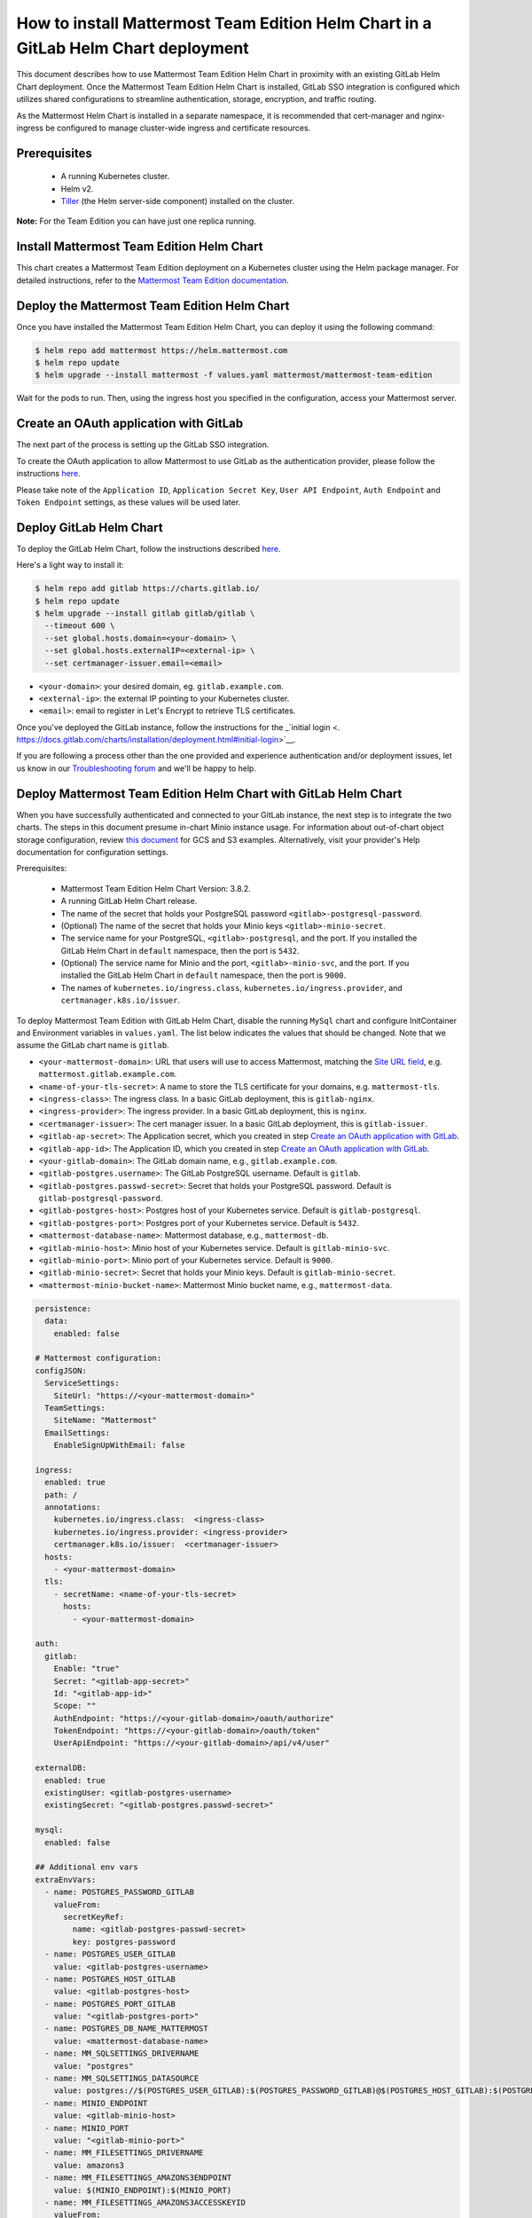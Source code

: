 ..  _install-mmte-helm-gitlab-helm:

How to install Mattermost Team Edition Helm Chart in a GitLab Helm Chart deployment
=====================================================================================

This document describes how to use Mattermost Team Edition Helm Chart in proximity with an existing GitLab Helm Chart deployment. Once the Mattermost Team Edition Helm Chart is installed, GitLab SSO integration is configured which utilizes shared configurations to streamline authentication, storage, encryption, and traffic routing.

As the Mattermost Helm Chart is installed in a separate namespace, it is recommended that cert-manager and nginx-ingress be configured to manage cluster-wide ingress and certificate resources. 


Prerequisites
----------------------------

  - A running Kubernetes cluster.
  - Helm v2.
  - `Tiller <https://rancher.com/docs/rancher/v2.x/en/installation/ha/helm-init/>`_ (the Helm server-side component)     installed on the cluster.

**Note:**
For the Team Edition you can have just one replica running.

Install Mattermost Team Edition Helm Chart
------------------------------------------

This chart creates a Mattermost Team Edition deployment on a Kubernetes cluster using the Helm package manager. For detailed instructions, refer to the `Mattermost Team Edition documentation <https://github.com/mattermost/mattermost-helm/tree/master/charts/mattermost-team-edition>`_. 


Deploy the Mattermost Team Edition Helm Chart
----------------------------------------------

Once you have installed the Mattermost Team Edition Helm Chart, you can deploy it using the following command:

.. code-block:: sh

  $ helm repo add mattermost https://helm.mattermost.com
  $ helm repo update
  $ helm upgrade --install mattermost -f values.yaml mattermost/mattermost-team-edition

Wait for the pods to run. Then, using the ingress host you specified in the configuration, access your Mattermost server. 


Create an OAuth application with GitLab
--------------------------------------------

The next part of the process is setting up the GitLab SSO integration. 

To create the OAuth application to allow Mattermost to use GitLab as the authentication provider, please follow the instructions `here <https://docs.mattermost.com/deployment/sso-gitlab.html>`__. 

Please take note of the ``Application ID``, ``Application Secret Key``, ``User API Endpoint``, ``Auth Endpoint`` and ``Token Endpoint`` settings, as these values will be used later.

Deploy GitLab Helm Chart
----------------------------

To deploy the GitLab Helm Chart, follow the instructions described `here <https://docs.gitlab.com/ee/install/kubernetes/gitlab_chart.html>`__.

Here's a light way to install it:

.. code-block:: sh

  $ helm repo add gitlab https://charts.gitlab.io/
  $ helm repo update
  $ helm upgrade --install gitlab gitlab/gitlab \
    --timeout 600 \
    --set global.hosts.domain=<your-domain> \
    --set global.hosts.externalIP=<external-ip> \
    --set certmanager-issuer.email=<email>

- ``<your-domain>``: your desired domain, eg. ``gitlab.example.com``.
- ``<external-ip>``: the external IP pointing to your Kubernetes cluster.
- ``<email>``: email to register in Let's Encrypt to retrieve TLS certificates.

Once you've deployed the GitLab instance, follow the instructions for the _`initial login <. https://docs.gitlab.com/charts/installation/deployment.html#initial-login>`__. 

If you are following a process other than the one provided and experience authentication and/or deployment issues, let us know in our `Troubleshooting forum <http://www.mattermost.org/troubleshoot/>`__ and we'll be happy to help.  

Deploy Mattermost Team Edition Helm Chart with GitLab Helm Chart 
----------------------------------------------------------------

When you have successfully authenticated and connected to your GitLab instance, the next step is to integrate the two charts. The steps in this document presume in-chart Minio instance usage. For information about out-of-chart object storage configuration, review `this document <https://gitlab.com/gitlab-org/charts/gitlab/tree/master/doc/charts/registry#storage>`__ for GCS and S3 examples. Alternatively, visit your provider's Help documentation for configuration settings. 

Prerequisites:

  - Mattermost Team Edition Helm Chart Version: 3.8.2.
  - A running GitLab Helm Chart release.
  - The name of the secret that holds your PostgreSQL password ``<gitlab>-postgresql-password``.
  - (Optional) The name of the secret that holds your Minio keys ``<gitlab>-minio-secret``.
  - The service name for your PostgreSQL, ``<gitlab>-postgresql``, and the port. If you installed the GitLab Helm Chart in ``default`` namespace, then the port is ``5432``.
  - (Optional) The service name for Minio and the port, ``<gitlab>-minio-svc``, and the port. If you installed the GitLab Helm Chart in ``default`` namespace, then the port is ``9000``.
  - The names of ``kubernetes.io/ingress.class``, ``kubernetes.io/ingress.provider``, and ``certmanager.k8s.io/issuer``.
  
To deploy Mattermost Team Edition with GitLab Helm Chart, disable the running ``MySql`` chart and configure InitContainer and Environment variables in ``values.yaml``. The list below indicates the values that should be changed. Note that we assume the GitLab chart name is ``gitlab``.

- ``<your-mattermost-domain>``: URL that users will use to access Mattermost, matching the `Site URL field <https://docs.mattermost.com/administration/config-settings.html#site-url>`__, e.g. ``mattermost.gitlab.example.com``.
- ``<name-of-your-tls-secret>``: A name to store the TLS certificate for your domains, e.g. ``mattermost-tls``.
- ``<ingress-class>``: The ingress class. In a basic GitLab deployment, this is ``gitlab-nginx``.
- ``<ingress-provider>``: The ingress provider. In a basic GitLab deployment, this is ``nginx``.
- ``<certmanager-issuer>``: The cert manager issuer. In a basic GitLab deployment, this is ``gitlab-issuer``.
- ``<gitlab-ap-secret>``: The Application secret, which you created in step `Create an OAuth application with GitLab`_.
- ``<gitlab-app-id>``: The Application ID, which you created in step `Create an OAuth application with GitLab`_.
- ``<your-gitlab-domain>``: The GitLab domain name, e.g., ``gitlab.example.com``.
- ``<gitlab-postgres.username>``: The GitLab PostgreSQL username. Default is ``gitlab``.
- ``<gitlab-postgres.passwd-secret>``: Secret that holds your PostgreSQL password. Default is ``gitlab-postgresql-password``.
- ``<gitlab-postgres-host>``: Postgres host of your Kubernetes service. Default is ``gitlab-postgresql``.
- ``<gitlab-postgres-port>``: Postgres port of your Kubernetes service. Default is ``5432``.
- ``<mattermost-database-name>``: Mattermost database, e.g., ``mattermost-db``.
- ``<gitlab-minio-host>``: Minio host of your Kubernetes service. Default is ``gitlab-minio-svc``.
- ``<gitlab-minio-port>``: Minio port of your Kubernetes service. Default is ``9000``.
- ``<gitlab-minio-secret>``: Secret that holds your Minio keys. Default is ``gitlab-minio-secret``.
- ``<mattermost-minio-bucket-name>``: Mattermost Minio bucket name, e.g., ``mattermost-data``.


.. code-block:: sh

  persistence:
    data:
      enabled: false

  # Mattermost configuration:
  configJSON:
    ServiceSettings:
      SiteUrl: "https://<your-mattermost-domain>"
    TeamSettings:
      SiteName: "Mattermost"
    EmailSettings:
      EnableSignUpWithEmail: false

  ingress:
    enabled: true
    path: /
    annotations:
      kubernetes.io/ingress.class:  <ingress-class>
      kubernetes.io/ingress.provider: <ingress-provider>
      certmanager.k8s.io/issuer:  <certmanager-issuer>
    hosts:
      - <your-mattermost-domain>
    tls:
      - secretName: <name-of-your-tls-secret>
        hosts:
          - <your-mattermost-domain>

  auth:
    gitlab:
      Enable: "true"
      Secret: "<gitlab-app-secret>"
      Id: "<gitlab-app-id>"
      Scope: ""
      AuthEndpoint: "https://<your-gitlab-domain>/oauth/authorize"
      TokenEndpoint: "https://<your-gitlab-domain>/oauth/token"
      UserApiEndpoint: "https://<your-gitlab-domain>/api/v4/user"

  externalDB:
    enabled: true
    existingUser: <gitlab-postgres-username>
    existingSecret: "<gitlab-postgres.passwd-secret>"

  mysql:
    enabled: false

  ## Additional env vars
  extraEnvVars:
    - name: POSTGRES_PASSWORD_GITLAB
      valueFrom:
        secretKeyRef:
          name: <gitlab-postgres-passwd-secret>
          key: postgres-password
    - name: POSTGRES_USER_GITLAB
      value: <gitlab-postgres-username>
    - name: POSTGRES_HOST_GITLAB
      value: <gitlab-postgres-host>
    - name: POSTGRES_PORT_GITLAB
      value: "<gitlab-postgres-port>"
    - name: POSTGRES_DB_NAME_MATTERMOST
      value: <mattermost-database-name>
    - name: MM_SQLSETTINGS_DRIVERNAME
      value: "postgres"
    - name: MM_SQLSETTINGS_DATASOURCE
      value: postgres://$(POSTGRES_USER_GITLAB):$(POSTGRES_PASSWORD_GITLAB)@$(POSTGRES_HOST_GITLAB):$(POSTGRES_PORT_GITLAB)/$(POSTGRES_DB_NAME_MATTERMOST)?sslmode=disable&connect_timeout=10
    - name: MINIO_ENDPOINT
      value: <gitlab-minio-host>
    - name: MINIO_PORT
      value: "<gitlab-minio-port>"
    - name: MM_FILESETTINGS_DRIVERNAME
      value: amazons3
    - name: MM_FILESETTINGS_AMAZONS3ENDPOINT
      value: $(MINIO_ENDPOINT):$(MINIO_PORT)
    - name: MM_FILESETTINGS_AMAZONS3ACCESSKEYID
      valueFrom:
        secretKeyRef:
          name: <gitlab-minio-secret>
          key: accesskey
    - name: MM_FILESETTINGS_AMAZONS3SECRETACCESSKEY
      valueFrom:
        secretKeyRef:
          name: <gitlab-minio-secret>
          key: secretkey
    - name: MM_FILESETTINGS_AMAZONS3BUCKET
      value: <mattermost-minio-bucket-name>

  ## Additional init containers
  extraInitContainers: 
    - name: bootstrap-database
      image: "postgres:9.6-alpine"
      imagePullPolicy: IfNotPresent
      env:
        - name: POSTGRES_PASSWORD_GITLAB
          valueFrom:
            secretKeyRef:
              name: <gitlab-postgres.-passwd-secret>
              key: postgres-password
        - name: POSTGRES_USER_GITLAB
          value: <gitlab-postgres-username>
        - name: POSTGRES_HOST_GITLAB
          value:<gitlab-postgres-host>
        - name: POSTGRES_PORT_GITLAB
          value: "<gitlab-postgres-port>"
        - name: POSTGRES_DB_NAME_MATTERMOST
          value: <mattermost-database-name>
      command:
        - sh
        - "-c"
        - |
          if PGPASSWORD=$POSTGRES_PASSWORD_GITLAB psql -h $POSTGRES_HOST_GITLAB -p $POSTGRES_PORT_GITLAB -U $POSTGRES_USER_GITLAB -lqt | cut -d \| -f 1 | grep -qw $POSTGRES_DB_NAME_MATTERMOST; then
          echo "database already exist, exiting initContainer"
          exit 0
          else
          echo "Database does not exist. creating...."
          PGPASSWORD=$POSTGRES_PASSWORD_GITLAB createdb -h $POSTGRES_HOST_GITLAB -p $POSTGRES_PORT_GITLAB -U $POSTGRES_USER_GITLAB $POSTGRES_DB_NAME_MATTERMOST
          echo "Done"
          fi
    - name: create-minio-bucket
      image: "minio/mc:RELEASE.2018-07-13T00-53-22Z"
      env:
        - name: MINIO_ENDPOINT
          value: <gitlab-minio-host>
        - name: MINIO_PORT
          value: "<gitlab-minio-port>"
        - name: MINIO_ACCESS_KEY
          valueFrom:
            secretKeyRef:
              name: <gitlab-minio-secret>
              key: accesskey
        - name: MINIO_SECRET_KEY
          valueFrom:
            secretKeyRef:
              name: <gitlab-minio-secret>
              key: secretkey
        - name: MATTERMOST_BUCKET_NAME
          value: <mattermost-minio-bucket-name>
      command:
        - sh
        - "-c"
        - |
          echo "Connecting to Minio server: http://$MINIO_ENDPOINT:$MINIO_PORT"
          mc config host add myminio http://$MINIO_ENDPOINT:$MINIO_PORT $MINIO_ACCESS_KEY $MINIO_SECRET_KEY
          /usr/bin/mc ls myminio
          echo $?
          /usr/bin/mc ls myminio/$MATTERMOST_BUCKET_NAME > /dev/null 2>&1
          if [ $? -eq 1 ] ; then
            echo "Creating bucket '$MATTERMOST_BUCKET_NAME'"
            /usr/bin/mc mb myminio/$MATTERMOST_BUCKET_NAME
          else
            echo "Bucket '$MATTERMOST_BUCKET_NAME' already exists."
            exit 0
          fi


Troubleshooting
---------------------

If you have any trouble installing Mattermost Team Edition in GitLab Helm Chart deployment, let us know in our `Troubleshooting forum <http://www.mattermost.org/troubleshoot/>`__ and we'll be happy to help.
